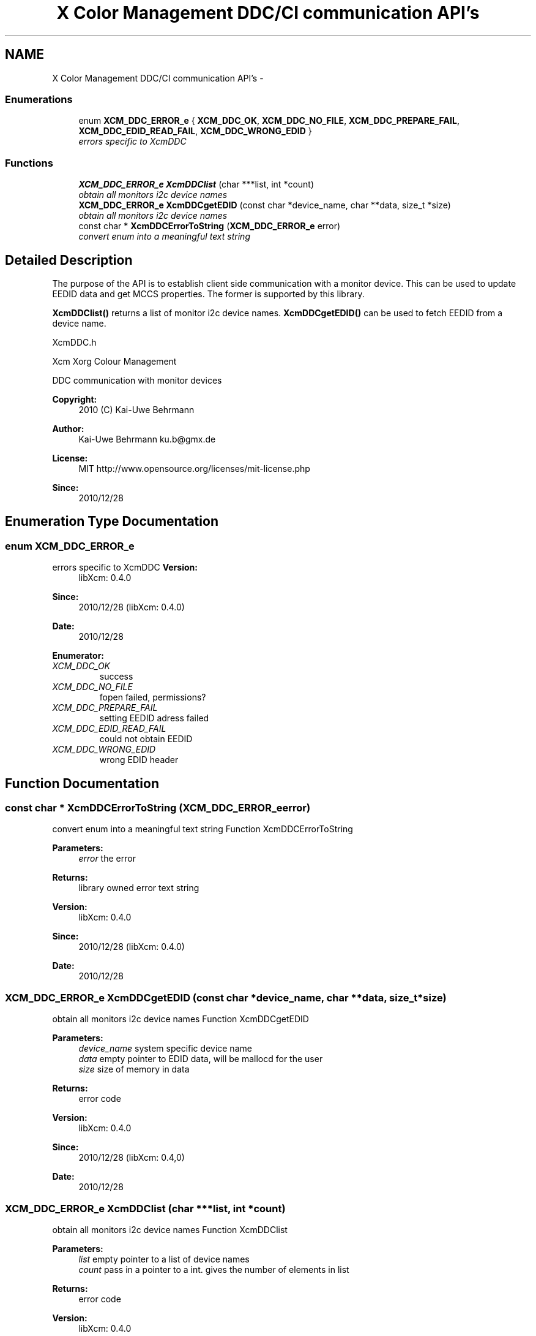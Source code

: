 .TH "X Color Management DDC/CI communication API's" 3 "Tue Feb 5 2013" "Version 0.5.3" "Xcm" \" -*- nroff -*-
.ad l
.nh
.SH NAME
X Color Management DDC/CI communication API's \- 
.SS "Enumerations"

.in +1c
.ti -1c
.RI "enum \fBXCM_DDC_ERROR_e\fP { \fBXCM_DDC_OK\fP, \fBXCM_DDC_NO_FILE\fP, \fBXCM_DDC_PREPARE_FAIL\fP, \fBXCM_DDC_EDID_READ_FAIL\fP, \fBXCM_DDC_WRONG_EDID\fP }"
.br
.RI "\fIerrors specific to XcmDDC \fP"
.in -1c
.SS "Functions"

.in +1c
.ti -1c
.RI "\fBXCM_DDC_ERROR_e\fP \fBXcmDDClist\fP (char ***list, int *count)"
.br
.RI "\fIobtain all monitors i2c device names \fP"
.ti -1c
.RI "\fBXCM_DDC_ERROR_e\fP \fBXcmDDCgetEDID\fP (const char *device_name, char **data, size_t *size)"
.br
.RI "\fIobtain all monitors i2c device names \fP"
.ti -1c
.RI "const char * \fBXcmDDCErrorToString\fP (\fBXCM_DDC_ERROR_e\fP error)"
.br
.RI "\fIconvert enum into a meaningful text string \fP"
.in -1c
.SH "Detailed Description"
.PP 
The purpose of the API is to establish client side communication with a monitor device\&. This can be used to update EEDID data and get MCCS properties\&. The former is supported by this library\&.
.PP
\fBXcmDDClist()\fP returns a list of monitor i2c device names\&. \fBXcmDDCgetEDID()\fP can be used to fetch EEDID from a device name\&.
.PP
XcmDDC\&.h
.PP
Xcm Xorg Colour Management
.PP
DDC communication with monitor devices
.PP
\fBCopyright:\fP
.RS 4
2010 (C) Kai-Uwe Behrmann
.RE
.PP
\fBAuthor:\fP
.RS 4
Kai-Uwe Behrmann ku.b@gmx.de 
.RE
.PP
\fBLicense:\fP
.RS 4
MIT http://www.opensource.org/licenses/mit-license.php 
.RE
.PP
\fBSince:\fP
.RS 4
2010/12/28 
.RE
.PP

.SH "Enumeration Type Documentation"
.PP 
.SS "enum \fBXCM_DDC_ERROR_e\fP"

.PP
errors specific to XcmDDC \fBVersion:\fP
.RS 4
libXcm: 0\&.4\&.0 
.RE
.PP
\fBSince:\fP
.RS 4
2010/12/28 (libXcm: 0\&.4\&.0) 
.RE
.PP
\fBDate:\fP
.RS 4
2010/12/28 
.RE
.PP

.PP
\fBEnumerator: \fP
.in +1c
.TP
\fB\fIXCM_DDC_OK \fP\fP
success 
.TP
\fB\fIXCM_DDC_NO_FILE \fP\fP
fopen failed, permissions? 
.TP
\fB\fIXCM_DDC_PREPARE_FAIL \fP\fP
setting EEDID adress failed 
.TP
\fB\fIXCM_DDC_EDID_READ_FAIL \fP\fP
could not obtain EEDID 
.TP
\fB\fIXCM_DDC_WRONG_EDID \fP\fP
wrong EDID header 
.SH "Function Documentation"
.PP 
.SS "const char * XcmDDCErrorToString (\fBXCM_DDC_ERROR_e\fPerror)"

.PP
convert enum into a meaningful text string Function XcmDDCErrorToString 
.PP
\fBParameters:\fP
.RS 4
\fIerror\fP the error 
.RE
.PP
\fBReturns:\fP
.RS 4
library owned error text string
.RE
.PP
\fBVersion:\fP
.RS 4
libXcm: 0\&.4\&.0 
.RE
.PP
\fBSince:\fP
.RS 4
2010/12/28 (libXcm: 0\&.4\&.0) 
.RE
.PP
\fBDate:\fP
.RS 4
2010/12/28 
.RE
.PP

.SS "\fBXCM_DDC_ERROR_e\fP XcmDDCgetEDID (const char *device_name, char **data, size_t *size)"

.PP
obtain all monitors i2c device names Function XcmDDCgetEDID 
.PP
\fBParameters:\fP
.RS 4
\fIdevice_name\fP system specific device name 
.br
\fIdata\fP empty pointer to EDID data, will be mallocd for the user 
.br
\fIsize\fP size of memory in data 
.RE
.PP
\fBReturns:\fP
.RS 4
error code
.RE
.PP
\fBVersion:\fP
.RS 4
libXcm: 0\&.4\&.0 
.RE
.PP
\fBSince:\fP
.RS 4
2010/12/28 (libXcm: 0\&.4,0) 
.RE
.PP
\fBDate:\fP
.RS 4
2010/12/28 
.RE
.PP

.SS "\fBXCM_DDC_ERROR_e\fP XcmDDClist (char ***list, int *count)"

.PP
obtain all monitors i2c device names Function XcmDDClist 
.PP
\fBParameters:\fP
.RS 4
\fIlist\fP empty pointer to a list of device names 
.br
\fIcount\fP pass in a pointer to a int\&. gives the number of elements in list 
.RE
.PP
\fBReturns:\fP
.RS 4
error code
.RE
.PP
\fBVersion:\fP
.RS 4
libXcm: 0\&.4\&.0 
.RE
.PP
\fBSince:\fP
.RS 4
2010/12/28 (libXcm: 0\&.4\&.0) 
.RE
.PP
\fBDate:\fP
.RS 4
2010/12/28 
.RE
.PP

.SH "Author"
.PP 
Generated automatically by Doxygen for Xcm from the source code\&.
